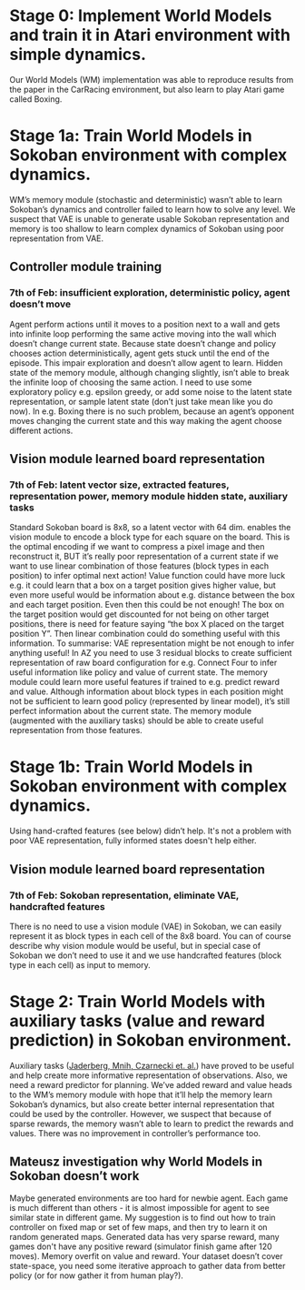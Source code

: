 * Stage 0: Implement World Models and train it in Atari environment with simple dynamics.
  Our World Models (WM) implementation was able to reproduce results from the paper in the CarRacing environment, but also learn to play Atari game called Boxing.

* Stage 1a: Train World Models in Sokoban environment with complex dynamics.
  WM’s memory module (stochastic and deterministic) wasn’t able to learn Sokoban’s dynamics and controller failed to learn how to solve any level. We suspect that VAE is unable to generate usable Sokoban representation and memory is too shallow to learn complex dynamics of Sokoban using poor representation from VAE.

** Controller module training
*** 7th of Feb: insufficient exploration, deterministic policy, agent doesn’t move
    Agent perform actions until it moves to a position next to a wall and gets into infinite loop performing the same active moving into the wall which doesn’t change current state. Because state doesn’t change and policy chooses action deterministically, agent gets stuck until the end of the episode. This impair exploration and doesn’t allow agent to learn. Hidden state of the memory module, although changing slightly, isn’t able to break the infinite loop of choosing the same action. I need to use some exploratory policy e.g. epsilon greedy, or add some noise to the latent state representation, or sample latent state (don’t just take mean like you do now).
    In e.g. Boxing there is no such problem, because an agent’s opponent moves changing the current state and this way making the agent choose different actions.

** Vision module learned board representation

*** 7th of Feb: latent vector size, extracted features, representation power, memory module hidden state, auxiliary tasks
    Standard Sokoban board is 8x8, so a latent vector with 64 dim. enables the vision module to encode a block type for each square on the board. This is the optimal encoding if we want to compress a pixel image and then reconstruct it, BUT it’s really poor representation of a current state if we want to use linear combination of those features (block types in each position) to infer optimal next action! Value function could have more luck e.g. it could learn that a box on a target position gives higher value, but even more useful would be information about e.g. distance between the box and each target position. Even then this could be not enough! The box on the target position would get discounted for not being on other target positions, there is need for feature saying “the box X placed on the target position Y”. Then linear combination could do something useful with this information. To summarise: VAE representation might be not enough to infer anything useful! In AZ you need to use 3 residual blocks to create sufficient representation of raw board configuration for e.g. Connect Four to infer useful information like policy and value of current state. The memory module could learn more useful features if trained to e.g. predict reward and value. Although information about block types in each position might not be sufficient to learn good policy (represented by linear model), it’s still perfect information about the current state. The memory module (augmented with the auxiliary tasks) should be able to create useful representation from those features.

* Stage 1b: Train World Models in Sokoban environment with complex dynamics.
  Using hand-crafted features (see below) didn’t help. It's not a problem with poor VAE representation, fully informed states doesn't help either.

** Vision module learned board representation

*** 7th of Feb: Sokoban representation, eliminate VAE, handcrafted features
    There is no need to use a vision module (VAE) in Sokoban, we can easily represent it as block types in each cell of the 8x8 board. You can of course describe why vision module would be useful, but in special case of Sokoban we don’t need to use it and we use handcrafted features (block type in each cell) as input to memory.

* Stage 2: Train World Models with auxiliary tasks (value and reward prediction) in Sokoban environment.
  Auxiliary tasks ([[https://arxiv.org/abs/1611.05397][Jaderberg, Mnih, Czarnecki et. al.]]) have proved to be useful and help create more informative representation of observations. Also, we need a reward predictor for planning. We’ve added reward and value heads to the WM’s memory module with hope that it’ll help the memory learn Sokoban’s dynamics, but also create better internal representation that could be used by the controller. However, we suspect that because of sparse rewards, the memory wasn’t able to learn to predict the rewards and values. There was no improvement in controller’s performance too.

** Mateusz investigation why World Models in Sokoban doesn’t work
   Maybe generated environments are too hard for newbie agent. Each game is much different than others - it is almost impossible for agent to see similar state in different game. My suggestion is to find out how to train controller on fixed map or set of few maps, and then try to learn it on random generated maps.
   Generated data has very sparse reward, many games don't have any positive reward (simulator finish game after 120 moves). Memory overfit on value and reward. Your dataset doesn’t cover state-space, you need some iterative approach to gather data from better policy (or for now gather it from human play?).
